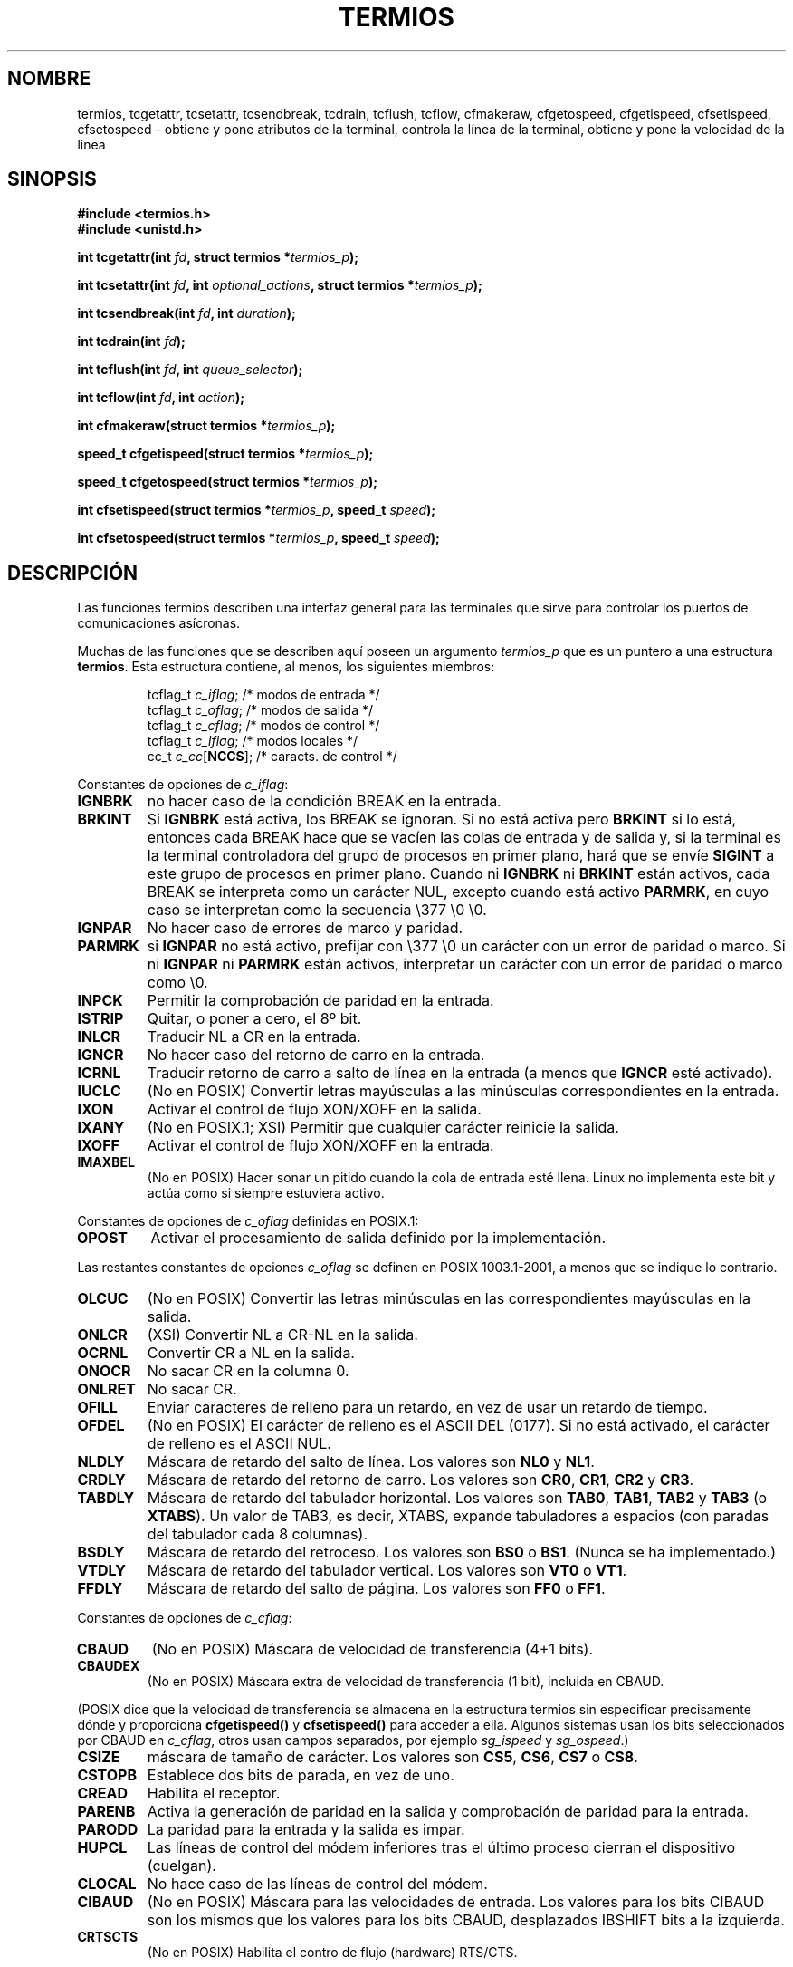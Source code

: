 .\" Hey Emacs! This file is -*- nroff -*- source.
.\"
.\" Copyright (c) 1993 Michael Haardt
.\" (michael@moria.de)
.\" Fri Apr  2 11:32:09 MET DST 1993
.\"
.\" This is free documentation; you can redistribute it and/or
.\" modify it under the terms of the GNU General Public License as
.\" published by the Free Software Foundation; either version 2 of
.\" the License, or (at your option) any later version.
.\"
.\" The GNU General Public License's references to "object code"
.\" and "executables" are to be interpreted as the output of any
.\" document formatting or typesetting system, including
.\" intermediate and printed output.
.\"
.\" This manual is distributed in the hope that it will be useful,
.\" but WITHOUT ANY WARRANTY; without even the implied warranty of
.\" MERCHANTABILITY or FITNESS FOR A PARTICULAR PURPOSE.  See the
.\" GNU General Public License for more details.
.\"
.\" You should have received a copy of the GNU General Public
.\" License along with this manual; if not, write to the Free
.\" Software Foundation, Inc., 59 Temple Place, Suite 330, Boston, MA 02111,
.\" USA.
.\"
.\" Modified Sat Jul 24 15:37:39 1993 by Rik Faith (faith@cs.unc.edu)
.\" Modified Sat Feb 25 18:17:14 1995 by Jim Van Zandt <jrv@vanzandt.mv.com>
.\" Modified Sat Sep  2 22:33:09 1995 by Jim Van Zandt <jrv@vanzandt.mv.com>
.\" moved to man3, aeb, 950919
.\" Modified Sat 22 Sep 2001 by Michael Kerrisk <mtk16@ext.canterbury.ac.nz>
.\" Modified 2001-12-17, aeb
.\"
.\" Translated into Spanish Thu Mar 12 16:02:28 CET 1998 by Gerardo
.\" Aburruzaga García <gerardo.aburruzaga at uca.es>
.\" Translation revised Wed May 25 2005 by Juan Piernas <piernas at
.\" ditec.um.es>
.TH TERMIOS 3 "17 diciembre 2001 "Linux" "Manual del Programador de Linux"
.SH NOMBRE
termios, tcgetattr, tcsetattr, tcsendbreak, tcdrain, tcflush, tcflow,
cfmakeraw, cfgetospeed, cfgetispeed, cfsetispeed, cfsetospeed \- obtiene y pone
atributos de la terminal, controla la línea de la terminal, obtiene y
pone la velocidad de la línea
.SH SINOPSIS
.ad l
.ft B
#include <termios.h>
.br
#include <unistd.h>
.sp
.BI "int tcgetattr(int " fd ", struct termios *" termios_p );
.sp
.BI "int tcsetattr(int " fd ", int " optional_actions ", struct termios *" termios_p );
.sp
.BI "int tcsendbreak(int " fd ", int " duration );
.sp
.BI "int tcdrain(int " fd );
.sp
.BI "int tcflush(int " fd ", int " queue_selector );
.sp
.BI "int tcflow(int " fd ", int " action );
.sp
.BI "int cfmakeraw(struct termios *" termios_p );
.sp
.BI "speed_t cfgetispeed(struct termios *" termios_p );
.sp
.BI "speed_t cfgetospeed(struct termios *" termios_p );
.sp
.BI "int cfsetispeed(struct termios *" termios_p ", speed_t " speed );
.sp
.BI "int cfsetospeed(struct termios *" termios_p ", speed_t " speed );
.ft P
.ad b
.SH DESCRIPCIÓN
Las funciones termios describen una interfaz general para las
terminales que sirve para controlar los puertos de comunicaciones
asícronas. 
.LP
Muchas de las funciones que se describen aquí poseen un argumento
\fItermios_p\fP que es un puntero a una estructura \fBtermios\fP.
Esta estructura contiene, al menos, los siguientes miembros:
.ne 9
.sp
.RS
.nf
tcflag_t \fIc_iflag\fP;      /* modos de entrada */
tcflag_t \fIc_oflag\fP;      /* modos de salida */
tcflag_t \fIc_cflag\fP;      /* modos de control */
tcflag_t \fIc_lflag\fP;      /* modos locales */
cc_t \fIc_cc\fP[\fBNCCS\fP];       /* caracts. de control */
.fi
.RE
.PP
Constantes de opciones de \fIc_iflag\fP:
.TP
.B IGNBRK
no hacer caso de la condición BREAK en la entrada.
.TP
.B BRKINT
Si \fBIGNBRK\fP está activa, los BREAK se ignoran. Si no está activa
pero \fBBRKINT\fP si lo está, entonces cada BREAK hace que se vacíen
las colas de entrada y de salida y, si la terminal es la terminal
controladora del grupo de procesos en primer plano, hará que se envíe
\fBSIGINT\fP a este grupo de procesos en primer plano. Cuando ni
\fBIGNBRK\fP ni \fBBRKINT\fP están activos, cada BREAK se interpreta
como un carácter NUL, excepto cuando está activo \fBPARMRK\fP, en cuyo
caso se interpretan como la secuencia \\377 \\0 \\0.
.TP
.B IGNPAR
No hacer caso de errores de marco y paridad.
.TP
.B PARMRK
si \fBIGNPAR\fP no está activo, prefijar con \\377 \\0 un carácter con
un error de paridad o marco. Si ni \fBIGNPAR\fP ni \fBPARMRK\fP
están activos, interpretar un carácter con un error de paridad o marco
como \\0.
.TP
.B INPCK
Permitir la comprobación de paridad en la entrada.
.TP
.B ISTRIP
Quitar, o poner a cero, el 8º bit.
.TP
.B INLCR
Traducir NL a CR en la entrada.
.TP
.B IGNCR
No hacer caso del retorno de carro en la entrada.
.TP
.B ICRNL
Traducir retorno de carro a salto de línea en la entrada (a menos que
\fBIGNCR\fP esté activado).
.TP
.B IUCLC
(No en POSIX) Convertir letras mayúsculas a las minúsculas
correspondientes en la entrada.
.TP
.B IXON
Activar el control de flujo XON/XOFF en la salida.
.TP
.B IXANY
(No en POSIX.1; XSI) Permitir que cualquier carácter reinicie la
salida.
.TP
.B IXOFF
Activar el control de flujo XON/XOFF en la entrada.
.TP
.B IMAXBEL
(No en POSIX) Hacer sonar un pitido cuando la cola de entrada esté
llena. Linux no implementa este bit y actúa como si siempre estuviera
activo.
.PP
Constantes de opciones de \fIc_oflag\fP definidas en POSIX.1:
.TP
.B OPOST
Activar el procesamiento de salida definido por la implementación.
.PP
Las restantes constantes de opciones \fIc_oflag\fP se definen en POSIX
1003.1-2001, a menos que se indique lo contrario.
.TP
.B OLCUC
(No en POSIX) Convertir las letras minúsculas en las correspondientes
mayúsculas en la salida.
.TP
.B ONLCR
(XSI) Convertir NL a CR-NL en la salida.
.TP
.B OCRNL
Convertir CR a NL en la salida.
.TP
.B ONOCR
No sacar CR en la columna 0.
.TP
.B ONLRET
No sacar CR.
.TP
.B OFILL
Enviar caracteres de relleno para un retardo, en vez de usar un
retardo de tiempo.
.TP
.B OFDEL
(No en POSIX) El carácter de relleno es el ASCII DEL (0177). Si no
está activado, el carácter de relleno es el ASCII NUL.
.TP
.B NLDLY
Máscara de retardo del salto de línea. Los valores son \fBNL0\fP y
\fBNL1\fP.
.TP
.B CRDLY
Máscara de retardo del retorno de carro. Los valores son \fBCR0\fP,
\fBCR1\fP, \fBCR2\fP y \fBCR3\fP.
.TP
.B TABDLY
Máscara de retardo del tabulador horizontal. Los valores son
\fBTAB0\fP, \fBTAB1\fP, \fBTAB2\fP y \fBTAB3\fP (o \fBXTABS\fP).
Un valor de TAB3, es decir, XTABS, expande tabuladores a espacios (con
paradas del tabulador cada 8 columnas). 
.TP
.B BSDLY
Máscara de retardo del retroceso. Los valores son \fBBS0\fP o
\fBBS1\fP. (Nunca se ha implementado.)
.TP
.B VTDLY
Máscara de retardo del tabulador vertical. Los valores son \fBVT0\fP o \fBVT1\fP.
.TP
.B FFDLY
Máscara de retardo del salto de página. Los valores son \fBFF0\fP o \fBFF1\fP.
.PP
Constantes de opciones de \fIc_cflag\fP:
.TP
.B CBAUD
(No en POSIX) Máscara de velocidad de transferencia (4+1 bits).
.TP
.B CBAUDEX
(No en POSIX) Máscara extra de velocidad de transferencia (1 bit),
incluida en CBAUD.
.LP
(POSIX dice que la velocidad de transferencia se almacena en la
estructura termios sin especificar precisamente dónde y proporciona
.B cfgetispeed()
y
.B cfsetispeed()
para acceder a ella. Algunos sistemas usan los bits seleccionados por
CBAUD en
.IR c_cflag ,
otros usan campos separados, por ejemplo
.I sg_ispeed
y
.IR sg_ospeed .)
.TP
.B CSIZE
máscara de tamaño de carácter. Los valores son \fBCS5\fP, \fBCS6\fP,
\fBCS7\fP o \fBCS8\fP.
.TP
.B CSTOPB
Establece dos bits de parada, en vez de uno.
.TP
.B CREAD
Habilita el receptor.
.TP
.B PARENB
Activa la generación de paridad en la salida y comprobación de paridad
para la entrada.
.TP
.B PARODD
La paridad para la entrada y la salida es impar.
.TP
.B HUPCL
Las líneas de control del módem inferiores tras el último proceso
cierran el dispositivo (cuelgan).
.TP
.B CLOCAL
No hace caso de las líneas de control del módem.
.TP
.B CIBAUD
(No en POSIX) Máscara para las velocidades de entrada. Los valores
para los bits CIBAUD son los mismos que los valores para los bits
CBAUD, desplazados IBSHIFT bits a la izquierda.
.TP
.B CRTSCTS
(No en POSIX) Habilita el contro de flujo (hardware) RTS/CTS.
.PP
Constantes de opciones de \fIc_lflag\fP:
.TP
.B ISIG
Cuando se reciba cualquiera de los caracteres INTR, QUIT, SUSP o DSUSP,
generar la señal correspondiente.
.TP
.B ICANON
Activar el modo canónico. Esto habilita los caracteres especiales
EOF, EOL, EOL2, ERASE, KILL, LNEXT, REPRINT, STATUS y WERASE y
buffers para cada línea.
.IP \fBXCASE\fP
(No en POSIX; sin soporte en Linux)
Si \fBICANON\fP también está activo, la terminal es sólo de letras
mayúsculas.
La entrada se convierte a minúsculas, salvo para caracteres precedidos
por \\. En la salida, las letras mayúsculas salen precedidas por \\ y
las minúsculas convertidas en mayúsculas.
.TP
.B ECHO
Muestra caracteres de entrada.
.TP
.B ECHOE
Si \fBICANON\fP está también activo, el carácter ERASE borra el
carácter anterior de la entrada y WERASE borra la palabra anterior.
.TP
.B ECHOK
Si \fBICANON\fP también está activo, el carácter KILL borra la línea
en curso.
.TP
.B ECHONL
Si \fBICANON\fP está también activo, muestra el carácter NL incluso si
no está activado ECHO.
.TP
.B ECHOCTL
(No en POSIX) Si \fBECHO\fP también está activo, las señales de
control ASCII distintas de TAB, NL, START y STOP se muestran como ^X,
donde X es el carácter cuyo código ASCII es 0x40 más el de la señal de
control. Por ejemplo, el carácter 0x08 (BS) se muestra como ^H.
.TP
.B ECHOPRT
(No en POSIX) Si \fBICANON\fP y \fBIECHO\fP están también activos, los
caracteres se muestran mientras están siendo borrados.
.TP
.B ECHOKE
(No en POSIX) Si \fBICANON\fP también está activo, KILL se muestra
borrando cada carácter de la línea, como se especifica en
\fBECHOE\fP y \fBECHOPRT\fP.
.TP
.B DEFECHO
(No en POSIX) Hacer eco de caracteres sólo cuando esté leyendo un
proceso.
.TP
.B FLUSHO
(No en POSIX; sin soporte en Linux)
La salida se está volcando al dispositivo de salida. Esta opción se
cambia al teclear el carácter DISCARD.
.TP
.B NOFLSH
Inhabilita el volcado de las colas de entrada y salida cuando se estén
generando las señales SIGINT, SIGQUIT y SIGSUSP.
.TP
.B TOSTOP
Envía la señal SIGTTOU al grupo de proceso de un proceso en segundo
plano que trata de escribir en su terminal controladora.
.TP
.B PENDIN
(No en POSIX; sin soporte en Linux)
Todos los caracteres de la cola de entrada se reimprimen cuando se lee
el siguiente carácter (\fBbash\fP maneja el \fIteclear por adelantado\fP así.)
.\" typeahead
.TP
.B IEXTEN
Habilita el procesamiento de entrada definido por la implementación.
Se debe activar esta opción, además de \fBICANON\fP, para que se
interpreten los caracteres especiales EOL2, LNEXT, REPRINT y WERASE y
para que tenga efecto la opción \fBIUCLC\fP.
.PP
El vector \fIc_cc\fP define los caracteres de control especiales. Los
índices simbólicos (valores iniciales) y su significado son:
.TP
.B VINTR
(003, ETX, Ctrl-C o también 0177, DEL, rubout)
Carácter de interrupción. Envía una señal SIGINT. Se reconoce cuando
ISIG está activa en cuyo caso no se pasa como dato de entrada.
.TP
.B VQUIT
(034, FS, Ctrl-\e)
Carácter de salida/parada. Envía una señal SIGQUIT. Se reconoce cuando
ISIG está activa en cuyo caso no se pasa como dato de entrada.
.TP
.B VERASE
(0177, DEL, rubout, o 010, BS, Ctrl-H, o también #)
Carácter de borrado. Borra el carácter anterior todavía no borrado,
pero no borra más allá de EOF o del principio de línea. Se reconoce
cuando ICANON está activa en cuyo caso no se pasa como dato de
entrada.
.TP
.B VKILL
(025, NAK, Ctrl-U, o Ctrl-X, o también @)
Carácter de eliminación. Borra la entrada desde el último EOF o
principio de línea. Se reconoce cuando ICANON está activa en cuyo caso
no se pasa como dato de entrada.
.TP
.B VEOF
(004, EOT, Ctrl-D)
Carácter de fin de fichero. Más exactamente: este carácter hace que lo
que haya pendiente en el buffer de la terminal se envíe al programa de
usuario que está esperando sin esperar a un fin de línea. Si es el
primer carácter de una línea, la función \fIread()\fP en el programa
de usuario devuelve 0, que significa ``fin de fichero''. Se reconoce
cuando ICANON está activa en cuyo caso no se pasa como dato de
entrada.
.TP
.B VMIN
Número mínimo de caracteres para una lectura no canónica.
.TP
.B VEOL
(0, NUL)
Carácter adicional de fin de línea. Se reconoce cuando ICANON está
activa.
.TP
.B VTIME
Plazo, en décimas de segundo, para una lectura no canónica.
.TP
.B VEOL2
(No en POSIX; 0, NUL)
Otro carácter más de fin de línea. Se reconoce cuando ICANON está
activa.
.TP
.B VSWTCH
(No en POSIX; sin soporte en Linux; 0, NUL)
Carácter de conmutación/cambio. (Sólo lo usa \fBshl\fP.)
.TP
.B VSTART
(021, DC1, Ctrl-Q)
Carácter de comienzo. Reinica la salida detenida por un carácter de
parada. Se reconoce cuando IXON está activa en cuyo caso no
se pasa como dato de entrada.
.TP
.B VSTOP
(023, DC3, Ctrl-S)
Carácter de parada. Detiene la salida hasta que se teclee un carácter
de comienzo. Se reconoce cuando IXON está activa en cuyo caso no se
pasa como dato de entrada.
.TP
.B VSUSP
(032, SUB, Ctrl-Z)
Carácter de suspensión. Envía una señal SIGTSTP. Se reconoce cuando
ISIG está activa en cuyo caso no se pasa como dato de entrada.
.TP
.B VDSUSP
(No en POSIX; sin soporte en Linux; 031, EM, Ctrl-Y)
Carácter de suspensión demorada: envía una señal SIGTSTP cuando el
programa de usuario lee el carácter. Se reconoce cuando IEXTEN e ISIG
están activas y el sistema soporta control de trabajos, en cuyo caso
no se pasa como dato de entrada.
.TP
.B VLNEXT
(No en POSIX; 026, SYN, Ctrl-V)
Siguiente literal. Obtiene tal cual el siguiente carácter de entrada,
quitándole cualquier posible significado especial. Se reconoce cuando
IEXTEN está activa en cuyo caso no se pasa como dato de entrada.
.TP
.B VWERASE
(No en POSIX; 027, ETB, Ctrl-W)
Borrado de palabras. Se reconoce cuando ICANON e IEXTEN está activas,
en cuyo caso no se pasa como dato de entrada.
.TP
.B VREPRINT
(No en POSIX; 022, DC2, Ctrl-R)
Reimprime los caracteres no leídos. Se reconoce cuando ICANON e IEXTEN
están activas, en cuyo caso no se pasa como dato de entrada.
.TP
.B VDISCARD
(No en POSIX; sin soporte en Linux; 017, SI, Ctrl-O)
Conmutar: comenzar/detener el descarte de salida pendiente. Se
reconoce cuando IEXTEN está activa, en cuyo caso no se pasa como dato
de entrada.
.TP
.B VSTATUS
(No en POSIX; sin soporte en Linux; solicitud de estado: 024, DC4,
Ctrl-T).
.LP
Estos valores de subíndices simbólicos son todos diferentes, excepto
VTIME y VMIN que puede tener el mismo valor que VEOL y VEOF,
respectivamente. (En el modo no canónico, el significado de los
caracteres especiales se reemplaza por el significado de plazo de
tiempo. MIN representa el número mínimo de caracteres que se deben
recibir para satisfacer la lectura. TIME es un temporizador dado en
décimas de segundo. Cuando se han asignado valores a ambos, una
lectura esperará hasta que se haya recibido al menos un carácter y
entonces terminará tan pronto se hayan recibido MIN caracteres o haya
pasado un tiempo TIME desde que se recibió el último carácter. Si se
asigna un valor sólo a MIN, la lectura no terminará antes de que se
hayan recibido MIN caracteres. Si se asigna un valor sólo a TIME, la
lectura terminará tan pronto se haya recibido al menos un carácter o
cumpla el tiempo del temporizador. Si no se les asigna ningún valor,
la lectura terminará inmediatamente, devolviendo sólo los caracteres
ya disponibles actualmente.)
.PP
.B tcgetattr()
obtiene los parámetros asociados con el objeto referido por \fIfd\fP y
los guarda en la estructura \fBtermios\fP referenciada por
\fItermios_p\fP.  Esta función puede llamarse desde un proceso en
segundo plano; sin embargo, los atributos de la terminal pueden ser
modificados posteriormente por un proceso en primer plano.
.LP
.B tcsetattr()
establece los parámetros asociados con la terminal (a menos que se
requiera un soporte del hardware subyacente que no esté disponible) desde
la estructura \fBtermios\fP referenciada por \fItermios_p\fP.  
\fIoptional_actions\fP especifica cuándo tendrán efecto los cambios:
.IP \fBTCSANOW\fP
el cambio ocurre inmediatamente.
.IP \fBTCSADRAIN\fP
el cambio ocurre después de que se haya transmitido toda la salida
escrita a
.IR fd .
Esta función debería emplearse cuando se cambien parámetros que
afecten a la salida.
.IP \fBTCSAFLUSH\fP
el cambio ocurre después de que se haya transmitido toda la salida
escrita al objeto referenciado por
.IR fd ,
y toda la entrada que se haya recibido pero no
leído será descartada antes de que se haga el cambio.
.LP
.B tcsendbreak()
transmite un flujo continuo de bits a cero durante un tiempo
determinado, si la terminal emplea transmisión de datos en serie
asíncrona. Si \fIduration\fP es cero, transmite bits ceros durante al
menos ¼ de segundo y no más de ½ segundo. Si
\fIduration\fP no es cero, transmite bits cero durante
.IB duration * N
segundos, donde \fIN\fP es como poco 0,25 s y no más de 0,5 s.
.LP
Si la terminal no está utilizando la transmisión asíncrona de datos en
serie,
\fBtcsendbreak()\fP regresa sin realizar ninguna acción.
.LP
.B tcdrain()
espera hasta que se haya transmitido toda la salida escrita al objeto
referido por
.IR fd .
.LP
.B tcflush()
descarta datos escritos al objeto referido por
.I fd
pero no transmitidos, o datos recibidos pero no leídos, dependiendo
del valor de
.IR queue_selector :
.IP \fBTCIFLUSH\fP
descarta datos recibidos pero no leídos.
.IP \fBTCOFLUSH\fP
descarta datos escritos pero no transmitidos.
.IP \fBTCIOFLUSH\fP
descarta tanto los datos recibidos pero no leídos, como los escritos
pero no transmitidos.
.LP
.B tcflow()
suspende la transmisión o recepción de datos en el objeto referido por
.IR fd ,
dependiendo del valor de
.IR action :
.IP \fBTCOOFF\fP
suspende la salida.
.IP \fBTCOON\fP
reanuda la salida suspendida.
.IP \fBTCIOFF\fP
transmite un carácter STOP, que hace que el dispositivo de terminal
deje de transmitir datos al sistema.
.IP \fBTCION\fP
transmite un carácter START, que hace que el dispositivo de terminal
empiece a transmitir datos del sistema.
.LP
El comportamiento predeterminado al abrir un fichero de terminal es
que ni su entrada ni su salida están suspendidas.
.LP
Las funciones de tasa de transferencia se proporcionan para obtener y
asignar los valores de las tasas de transferencia de entrada y de
salida en la estructura \fBtermios\fP. Los nuevos valores no entran en
vigor hasta que se llame con éxito a \fBtcsetattr()\fP.

Poner la velocidad a \fBB0\fP significa decirle al módem que "cuelgue".
La velocidad de bits real correspondiente a \fBB38400\fP puede
alterarse con \fBsetserial\fP(8).	
.LP
Las velocidades de entrada y salida se guardan en la estructura
\fBtermios\fP. 
.LP
\fBcfmakeraw\fP establece los atributos de la terminal como sigue:
.nf
            termios_p->c_iflag &= ~(IGNBRK|BRKINT|PARMRK|ISTRIP
                            |INLCR|IGNCR|ICRNL|IXON);
            termios_p->c_oflag &= ~OPOST;
            termios_p->c_lflag &= ~(ECHO|ECHONL|ICANON|ISIG|IEXTEN);
            termios_p->c_cflag &= ~(CSIZE|PARENB);
            termios_p->c_cflag |= CS8;
.fi
.LP
.B cfgetospeed()
devuelve la velocidad de salida guardada en la estructura
\fBtermios\fP apuntada por
.IR termios_p .
.LP
.B cfsetospeed()
establece la velocidad de salida, guardada en la estructura
\fBtermios\fP apuntada por \fItermios_p\fP, a \fIspeed\fP, que debe
ser una de estas constantes:
.nf
.ft B
	B0
	B50
	B75
	B110
	B134
	B150
	B200
	B300
	B600
	B1200
	B1800
	B2400
	B4800
	B9600
	B19200
	B38400
	B57600
	B115200
	B230400
.ft P
.fi
La velocidad de cero baudios, \fBB0\fP,
se emplea para terminar la conexión. Si se especifica B0, las lineas
de control del módem no se activarán más.
Normalmente, esto desconectará la línea.
\fBCBAUDEX\fP es una máscara
para las velocidades más grandes que aquéllas definidas en POSIX.1 (57600 y más).
Así, \fBB57600\fP & \fBCBAUDEX\fP es distinto de cero.
.LP
.B cfgetispeed()
devuelve la velocidad de entrada guardada en la estructura \fBtermios\fP.
.LP
.B cfsetispeed()
establece la velocidad de entrada guardada en la estructura
\fBtermios\fP a
.IR speed .
Si la velocidad de entrada se pone a cero, la velocidad de entrada
será igual a la de salida.
.SH "VALOR DEVUELTO"
.LP
.B cfgetispeed()
devuelve la velocidad de entrada guardada en la estructura
\fBtermios\fP.
.LP
.B cfgetospeed()
devuelve la velocidad de salida guardada en la estructura \fBtermios\fP.
.LP
Todas las demás funciones devuelven:
.IP 0
en caso de éxito,
.IP \-1
en caso de fallo, y asignan un valor a
.I errno
para indicar el error.
.LP
Dese cuenta que
.BI tcsetattr()
termina con éxito si \fIcualquiera\fP de los cambios solicitados pudo
llevarse a cabo satisfactoriamente. Por lo tanto, cuando se hacen
múltiples cambios puede ser necesario seguir esta llamada con una
llamada adicional a
.BI tcgetattr()
para comprobar que todos los cambios se han realizado con éxito.

.SH NOTAS
Unix V7 y varios sistemas posteriores poseen una lista de tasas de
transferencia en las que, después de los catorce valores B0, ...,
B9600, aparecen dos constantes, EXTA y EXTB ("External A" y "External
B"). Muchos sistemas extienden la lista con tasas de transferencia
mucho más altas.
.SH "VÉASE TAMBIÉN"
.BR stty (1),
.BR setserial (8)

